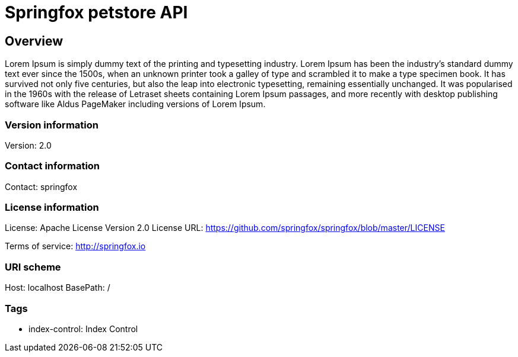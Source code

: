 = Springfox petstore API

== Overview
Lorem Ipsum is simply dummy text of the printing and typesetting industry. Lorem Ipsum has been the industry's standard dummy text ever since the 1500s, when an unknown printer took a galley of type and scrambled it to make a type specimen book. It has survived not only five centuries, but also the leap into electronic typesetting, remaining essentially unchanged. It was popularised in the 1960s with the release of Letraset sheets containing Lorem Ipsum passages, and more recently with desktop publishing software like Aldus PageMaker including versions of Lorem Ipsum.

=== Version information
Version: 2.0

=== Contact information
Contact: springfox

=== License information
License: Apache License Version 2.0
License URL: https://github.com/springfox/springfox/blob/master/LICENSE

Terms of service: http://springfox.io

=== URI scheme
Host: localhost
BasePath: /

=== Tags

* index-control: Index Control



